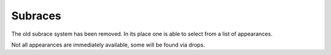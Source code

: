 Subraces
========

The old subrace system has been removed.  In its place one is able to select from a list of appearances.

Not all appearances are immediately available, some will be found via drops.
